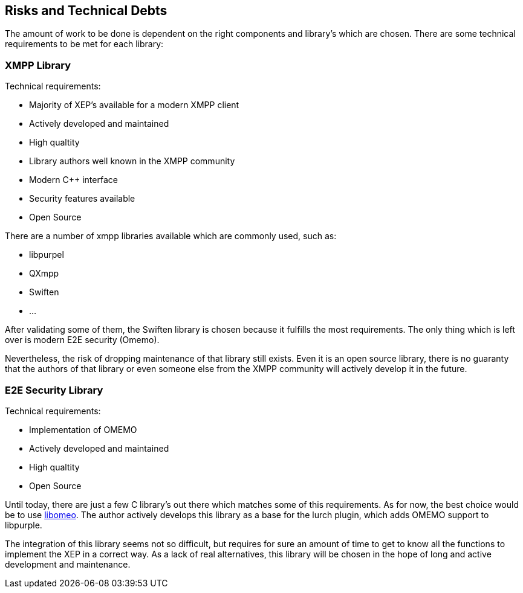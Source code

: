 [[section-technical-risks]]
== Risks and Technical Debts

The amount of work to be done is dependent on the right components and library's which are chosen. There are some technical requirements to be met for each library:

=== XMPP Library

Technical requirements:

* Majority of XEP's available for a modern XMPP client
* Actively developed and maintained
* High qualtity
* Library authors well known in the XMPP community
* Modern C++ interface
* Security features available
* Open Source

There are a number of xmpp libraries available which are commonly used, such as:

* libpurpel
* QXmpp
* Swiften
* ...

After validating some of them, the Swiften library is chosen because it fulfills the most requirements. The only thing which is left over is modern E2E security (Omemo).

Nevertheless, the risk of dropping maintenance of that library still exists. Even it is an open source library, there is no guaranty that the authors of that library or even someone else from the XMPP community will actively develop it in the future.

=== E2E Security Library

Technical requirements:

* Implementation of OMEMO
* Actively developed and maintained
* High qualtity
* Open Source

Until today, there are just a few C library's out there which matches some of this requirements. As for now, the best choice would be to use https://github.com/gkdr/libomemo[libomeo]. The author actively develops this library as a base for the lurch plugin, which adds OMEMO support to libpurple.

The integration of this library seems not so difficult, but requires for sure an amount of time to get to know all the functions to implement the XEP in a correct way. As a lack of real alternatives, this library will be chosen in the hope of long and active development and maintenance.

